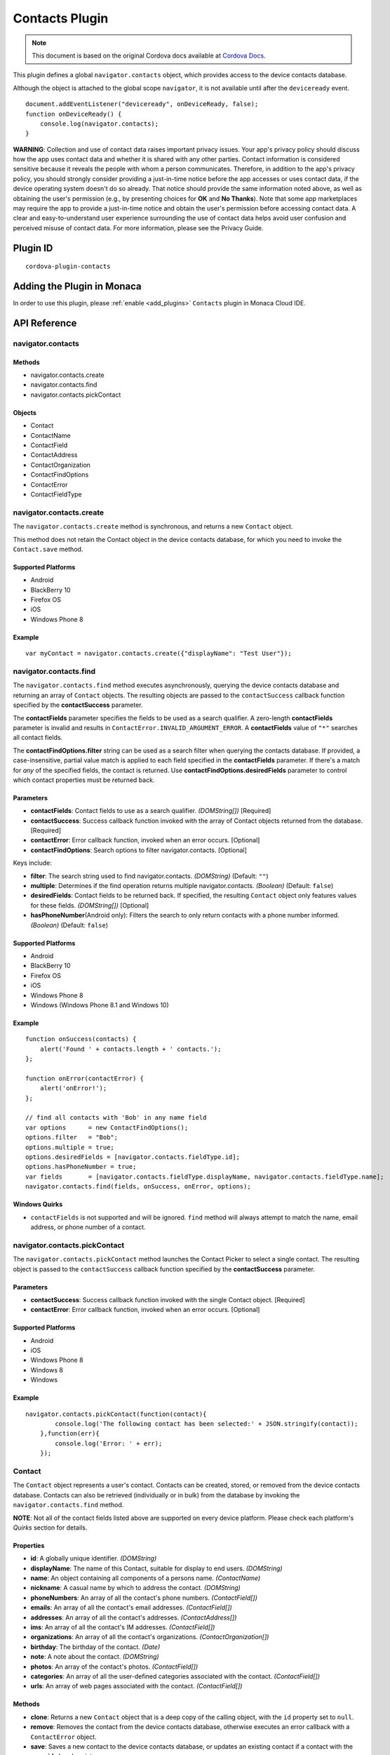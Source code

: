 .. raw:: html

   <!---
       Licensed to the Apache Software Foundation (ASF) under one
       or more contributor license agreements.  See the NOTICE file
       distributed with this work for additional information
       regarding copyright ownership.  The ASF licenses this file
       to you under the Apache License, Version 2.0 (the
       "License"); you may not use this file except in compliance
       with the License.  You may obtain a copy of the License at

         http://www.apache.org/licenses/LICENSE-2.0

       Unless required by applicable law or agreed to in writing,
       software distributed under the License is distributed on an
       "AS IS" BASIS, WITHOUT WARRANTIES OR CONDITIONS OF ANY
       KIND, either express or implied.  See the License for the
       specific language governing permissions and limitations
       under the License.
   -->

===========================
Contacts Plugin
===========================

.. rst-class:: right-menu


.. raw:: html

  <div>
    <div  style="float: left;" align="left"><b>Tested Version: </b><a href="https://github.com/apache/cordova-plugin-contacts/blob/master/RELEASENOTES.md#110-jun-17-2015">1.1.0</a></div>   
    <div align="right" style="float: right;"><b>Last Edited:</b> November 20th, 2015</div>
    <br/>
  </div>

.. note:: 
    
    This document is based on the original Cordova docs available at `Cordova Docs <https://github.com/apache/cordova-plugin-contacts>`_.

This plugin defines a global ``navigator.contacts`` object, which provides access to the device contacts database.

Although the object is attached to the global scope ``navigator``, it is not available until after the ``deviceready`` event.

::

    document.addEventListener("deviceready", onDeviceReady, false);
    function onDeviceReady() {
        console.log(navigator.contacts);
    }

**WARNING**: Collection and use of contact data raises important privacy issues. Your app's privacy policy should discuss how the app uses contact data and whether it is shared with any other parties. Contact information is considered sensitive because it reveals the people with whom a person communicates. Therefore, in addition to the app's privacy policy, you should strongly consider providing a just-in-time notice before the app accesses or uses contact data, if the device operating system doesn't do so already. That notice should provide the same information noted above, as well as obtaining the user's permission (e.g., by presenting choices for **OK** and **No Thanks**). Note that some app marketplaces may require the app to provide a just-in-time notice and obtain the user's permission before accessing contact data. A clear and easy-to-understand user experience surrounding the use of contact data helps avoid user confusion and perceived misuse of contact data. For more information, please see the Privacy Guide.

Plugin ID
===========================

::
  
  cordova-plugin-contacts

Adding the Plugin in Monaca
=========================================

In order to use this plugin, please :ref:`enable <add_plugins>` ``Contacts`` plugin in Monaca Cloud IDE.


API Reference
=========================================

navigator.contacts
------------------

Methods
~~~~~~~

-  navigator.contacts.create
-  navigator.contacts.find
-  navigator.contacts.pickContact

Objects
~~~~~~~

-  Contact
-  ContactName
-  ContactField
-  ContactAddress
-  ContactOrganization
-  ContactFindOptions
-  ContactError
-  ContactFieldType

navigator.contacts.create
-------------------------

The ``navigator.contacts.create`` method is synchronous, and returns a new ``Contact`` object.

This method does not retain the Contact object in the device contacts database, for which you need to invoke the ``Contact.save`` method.

Supported Platforms
~~~~~~~~~~~~~~~~~~~

-  Android
-  BlackBerry 10
-  Firefox OS
-  iOS
-  Windows Phone 8

Example
~~~~~~~

::

    var myContact = navigator.contacts.create({"displayName": "Test User"});

navigator.contacts.find
-----------------------

The ``navigator.contacts.find`` method executes asynchronously, querying the device contacts database and returning an array of ``Contact`` objects. The resulting objects are passed to the ``contactSuccess`` callback function specified by the **contactSuccess** parameter.

The **contactFields** parameter specifies the fields to be used as a search qualifier. A zero-length **contactFields** parameter is invalid and results in ``ContactError.INVALID_ARGUMENT_ERROR``. A **contactFields** value of ``"*"`` searches all contact fields.

The **contactFindOptions.filter** string can be used as a search filter when querying the contacts database. If provided, a case-insensitive, partial value match is applied to each field specified in the **contactFields** parameter. If there's a match for *any* of the specified fields, the contact is returned. Use **contactFindOptions.desiredFields** parameter to control which contact properties must be returned back.

Parameters
~~~~~~~~~~~


-  **contactFields**: Contact fields to use as a search qualifier. *(DOMString[])* [Required]

-  **contactSuccess**: Success callback function invoked with the array of Contact objects returned from the database. [Required]

-  **contactError**: Error callback function, invoked when an error occurs. [Optional]

-  **contactFindOptions**: Search options to filter navigator.contacts. [Optional]

Keys include:

-  **filter**: The search string used to find navigator.contacts. *(DOMString)* (Default: ``""``)

-  **multiple**: Determines if the find operation returns multiple navigator.contacts. *(Boolean)* (Default: ``false``)

-  **desiredFields**: Contact fields to be returned back. If specified, the resulting ``Contact`` object only features values for these fields. *(DOMString[])* [Optional]

-  **hasPhoneNumber**\ (Android only): Filters the search to only return contacts with a phone number informed. *(Boolean)* (Default: ``false``)

Supported Platforms
~~~~~~~~~~~~~~~~~~~

-  Android
-  BlackBerry 10
-  Firefox OS
-  iOS
-  Windows Phone 8
-  Windows (Windows Phone 8.1 and Windows 10)

Example
~~~~~~~

::

    function onSuccess(contacts) {
        alert('Found ' + contacts.length + ' contacts.');
    };

    function onError(contactError) {
        alert('onError!');
    };

    // find all contacts with 'Bob' in any name field
    var options      = new ContactFindOptions();
    options.filter   = "Bob";
    options.multiple = true;
    options.desiredFields = [navigator.contacts.fieldType.id];
    options.hasPhoneNumber = true;
    var fields       = [navigator.contacts.fieldType.displayName, navigator.contacts.fieldType.name];
    navigator.contacts.find(fields, onSuccess, onError, options);

Windows Quirks
~~~~~~~~~~~~~~

-  ``contactFields`` is not supported and will be ignored. ``find`` method will always attempt to match the name, email address, or phone number of a contact.

navigator.contacts.pickContact
------------------------------

The ``navigator.contacts.pickContact`` method launches the Contact Picker to select a single contact. The resulting object is passed to the ``contactSuccess`` callback function specified by the **contactSuccess** parameter.

Parameters
~~~~~~~~~~

-  **contactSuccess**: Success callback function invoked with the single Contact object. [Required]

-  **contactError**: Error callback function, invoked when an error occurs. [Optional]

Supported Platforms
~~~~~~~~~~~~~~~~~~~

-  Android
-  iOS
-  Windows Phone 8
-  Windows 8
-  Windows

Example
~~~~~~~

::

    navigator.contacts.pickContact(function(contact){
            console.log('The following contact has been selected:' + JSON.stringify(contact));
        },function(err){
            console.log('Error: ' + err);
        });

Contact
-------

The ``Contact`` object represents a user's contact. Contacts can be created, stored, or removed from the device contacts database. Contacts can also be retrieved (individually or in bulk) from the database by invoking the ``navigator.contacts.find`` method.

**NOTE**: Not all of the contact fields listed above are supported on every device platform. Please check each platform's *Quirks* section for details.

Properties
~~~~~~~~~~

-  **id**: A globally unique identifier. *(DOMString)*

-  **displayName**: The name of this Contact, suitable for display to end users. *(DOMString)*

-  **name**: An object containing all components of a persons name. *(ContactName)*

-  **nickname**: A casual name by which to address the contact. *(DOMString)*

-  **phoneNumbers**: An array of all the contact's phone numbers. *(ContactField[])*

-  **emails**: An array of all the contact's email addresses. *(ContactField[])*

-  **addresses**: An array of all the contact's addresses. *(ContactAddress[])*

-  **ims**: An array of all the contact's IM addresses. *(ContactField[])*

-  **organizations**: An array of all the contact's organizations. *(ContactOrganization[])*

-  **birthday**: The birthday of the contact. *(Date)*

-  **note**: A note about the contact. *(DOMString)*

-  **photos**: An array of the contact's photos. *(ContactField[])*

-  **categories**: An array of all the user-defined categories associated with the contact. *(ContactField[])*

-  **urls**: An array of web pages associated with the contact. *(ContactField[])*

Methods
~~~~~~~

-  **clone**: Returns a new ``Contact`` object that is a deep copy of the calling object, with the ``id`` property set to ``null``.

-  **remove**: Removes the contact from the device contacts database, otherwise executes an error callback with a ``ContactError`` object.

-  **save**: Saves a new contact to the device contacts database, or updates an existing contact if a contact with the same **id** already exists.

Supported Platforms
~~~~~~~~~~~~~~~~~~~

-  Amazon Fire OS
-  Android
-  BlackBerry 10
-  Firefox OS
-  iOS
-  Windows Phone 8
-  Windows 8
-  Windows

Save Example
~~~~~~~~~~~~

::

    function onSuccess(contact) {
        alert("Save Success");
    };

    function onError(contactError) {
        alert("Error = " + contactError.code);
    };

    // create a new contact object
    var contact = navigator.contacts.create();
    contact.displayName = "Plumber";
    contact.nickname = "Plumber";            // specify both to support all devices

    // populate some fields
    var name = new ContactName();
    name.givenName = "Jane";
    name.familyName = "Doe";
    contact.name = name;

    // save to device
    contact.save(onSuccess,onError);

Clone Example
~~~~~~~~~~~~~

::

        // clone the contact object
        var clone = contact.clone();
        clone.name.givenName = "John";
        console.log("Original contact name = " + contact.name.givenName);
        console.log("Cloned contact name = " + clone.name.givenName);

Remove Example
~~~~~~~~~~~~~~

::

    function onSuccess() {
        alert("Removal Success");
    };

    function onError(contactError) {
        alert("Error = " + contactError.code);
    };

    // remove the contact from the device
    contact.remove(onSuccess,onError);

Android 2.X Quirks
~~~~~~~~~~~~~~~~~~

-  **categories**: Not supported on Android 2.X devices, returning ``null``.

BlackBerry 10 Quirks
~~~~~~~~~~~~~~~~~~~~

-  **id**: Assigned by the device when saving the contact.

FirefoxOS Quirks
~~~~~~~~~~~~~~~~

-  **categories**: Partially supported. Fields **pref** and **type** are returning ``null``

-  **ims**: Not supported

-  **photos**: Not supported

iOS Quirks
~~~~~~~~~~

-  **displayName**: Not supported on iOS, returning ``null`` unless there is no ``ContactName`` specified, in which case it returns the composite name, **nickname** or ``""``, respectively.

-  **birthday**: Must be input as a JavaScript ``Date`` object, the same way it is returned.

-  **photos**: Returns a File URL to the image, which is stored in the application's temporary directory. Contents of the temporary directory are removed when the application exits.

-  **categories**: This property is currently not supported, returning ``null``.

Windows Phone 8 Quirks
~~~~~~~~~~~~~~~~~~~~~~

-  **displayName**: When creating a contact, the value provided for the display name parameter differs from the display name retrieved when finding the contact.

-  **urls**: When creating a contact, users can input and save more than one web address, but only one is available when searching the contact.

-  **phoneNumbers**: The *pref* option is not supported. The *type* is not supported in a *find* operation. Only one ``phoneNumber`` is allowed for each *type*.

-  **emails**: The *pref* option is not supported. Home and personal references same email entry. Only one entry is allowed for each *type*.

-  **addresses**: Supports only work, and home/personal *type*. The home and personal *type* reference the same address entry. Only one entry is allowed for each *type*.

-  **organizations**: Only one is allowed, and does not support the *pref*, *type*, and *department* attributes.

-  **note**: Not supported, returning ``null``.

-  **ims**: Not supported, returning ``null``.

-  **birthdays**: Not supported, returning ``null``.

-  **categories**: Not supported, returning ``null``.

-  **remove**: Method is not supported

Windows Quirks
~~~~~~~~~~~~~~

-  **photos**: Returns a File URL to the image, which is stored in the application's temporary directory.

-  **birthdays**: Not supported, returning ``null``.

-  **categories**: Not supported, returning ``null``.

-  **remove**: Method is only supported in Windows 10 or above.

ContactAddress
--------------

The ``ContactAddress`` object stores the properties of a single address of a contact. A ``Contact`` object may include more than one address in a ``ContactAddress[]`` array.

Properties
~~~~~~~~~~

-  **pref**: Set to ``true`` if this ``ContactAddress`` contains the user's preferred value. *(boolean)*

-  **type**: A string indicating what type of field this is, *home* for example. *(DOMString)*

-  **formatted**: The full address formatted for display. *(DOMString)*

-  **streetAddress**: The full street address. *(DOMString)*

-  **locality**: The city or locality. *(DOMString)*

-  **region**: The state or region. *(DOMString)*

-  **postalCode**: The zip code or postal code. *(DOMString)*

-  **country**: The country name. *(DOMString)*

Supported Platforms
~~~~~~~~~~~~~~~~~~~

-  Amazon Fire OS
-  Android
-  BlackBerry 10
-  Firefox OS
-  iOS
-  Windows Phone 8
-  Windows 8
-  Windows

Example
~~~~~~~

::

    // display the address information for all contacts

    function onSuccess(contacts) {
        for (var i = 0; i < contacts.length; i++) {
            for (var j = 0; j < contacts[i].addresses.length; j++) {
                alert("Pref: "         + contacts[i].addresses[j].pref          + "\n" +
                    "Type: "           + contacts[i].addresses[j].type          + "\n" +
                    "Formatted: "      + contacts[i].addresses[j].formatted     + "\n" +
                    "Street Address: " + contacts[i].addresses[j].streetAddress + "\n" +
                    "Locality: "       + contacts[i].addresses[j].locality      + "\n" +
                    "Region: "         + contacts[i].addresses[j].region        + "\n" +
                    "Postal Code: "    + contacts[i].addresses[j].postalCode    + "\n" +
                    "Country: "        + contacts[i].addresses[j].country);
            }
        }
    };

    function onError(contactError) {
        alert('onError!');
    };

    // find all contacts
    var options = new ContactFindOptions();
    options.filter = "";
    var filter = ["displayName", "addresses"];
    navigator.contacts.find(filter, onSuccess, onError, options);

Android 2.X Quirks
~~~~~~~~~~~~~~~~~~

-  **pref**: Not supported, returning ``false`` on Android 2.X devices.

BlackBerry 10 Quirks
~~~~~~~~~~~~~~~~~~~~

-  **pref**: Not supported on BlackBerry devices, returning ``false``.

-  **type**: Partially supported. Only one each of *Work* and *Home* type addresses can be stored per contact.

-  **formatted**: Partially supported. Returns a concatenation of all BlackBerry address fields.

-  **streetAddress**: Supported. Returns a concatenation of BlackBerry **address1** and **address2** address fields.

-  **locality**: Supported. Stored in BlackBerry **city** address field.

-  **region**: Supported. Stored in BlackBerry **stateProvince** address
   field.

-  **postalCode**: Supported. Stored in BlackBerry **zipPostal** address
   field.

-  **country**: Supported.

FirefoxOS Quirks
~~~~~~~~~~~~~~~~

-  **formatted**: Currently not supported

iOS Quirks
~~~~~~~~~~

-  **pref**: Not supported on iOS devices, returning ``false``.

-  **formatted**: Currently not supported.

Windows 8 Quirks
~~~~~~~~~~~~~~~~

-  **pref**: Not supported

Windows Quirks
~~~~~~~~~~~~~~

-  **pref**: Not supported

ContactError
------------

The ``ContactError`` object is returned to the user through the ``contactError`` callback function when an error occurs.

Properties
~~~~~~~~~~

-  **code**: One of the predefined error codes listed below.

Constants
~~~~~~~~~

-  ``ContactError.UNKNOWN_ERROR`` (code 0)
-  ``ContactError.INVALID_ARGUMENT_ERROR`` (code 1)
-  ``ContactError.TIMEOUT_ERROR`` (code 2)
-  ``ContactError.PENDING_OPERATION_ERROR`` (code 3)
-  ``ContactError.IO_ERROR`` (code 4)
-  ``ContactError.NOT_SUPPORTED_ERROR`` (code 5)
-  ``ContactError.OPERATION_CANCELLED_ERROR`` (code 6)
-  ``ContactError.PERMISSION_DENIED_ERROR`` (code 20)

ContactField
------------

The ``ContactField`` object is a reusable component that represents contact fields generically. Each ``ContactField`` object contains a ``value``, ``type``, and ``pref`` property. A ``Contact`` object stores several properties in ``ContactField[]`` arrays, such as phone numbers and email addresses.

In most instances, there are no pre-determined values for a ``ContactField`` object's **type** attribute. For example, a phone number can specify **type** values of *home*, *work*, *mobile*, *iPhone*, or any other value that is supported by a particular device platform's contact database. However, for the ``Contact`` **photos** field, the **type** field indicates the format of the returned image: **url** when the **value** attribute contains a URL to the photo image, or *base64* when the **value** contains a base64-encoded image string.

Properties
~~~~~~~~~~

-  **type**: A string that indicates what type of field this is, *home* for example. *(DOMString)*

-  **value**: The value of the field, such as a phone number or email address. *(DOMString)*

-  **pref**: Set to ``true`` if this ``ContactField`` contains the user's preferred value. *(boolean)*

Supported Platforms
~~~~~~~~~~~~~~~~~~~

-  Amazon Fire OS
-  Android
-  BlackBerry 10
-  Firefox OS
-  iOS
-  Windows Phone 8
-  Windows 8
-  Windows

Example
~~~~~~~

::

        // create a new contact
        var contact = navigator.contacts.create();

        // store contact phone numbers in ContactField[]
        var phoneNumbers = [];
        phoneNumbers[0] = new ContactField('work', '212-555-1234', false);
        phoneNumbers[1] = new ContactField('mobile', '917-555-5432', true); // preferred number
        phoneNumbers[2] = new ContactField('home', '203-555-7890', false);
        contact.phoneNumbers = phoneNumbers;

        // save the contact
        contact.save();

Android Quirks
~~~~~~~~~~~~~~

-  **pref**: Not supported, returning ``false``.

BlackBerry 10 Quirks
~~~~~~~~~~~~~~~~~~~~

-  **type**: Partially supported. Used for phone numbers.

-  **value**: Supported.

-  **pref**: Not supported, returning ``false``.

iOS Quirks
~~~~~~~~~~

-  **pref**: Not supported, returning ``false``.

Windows8 Quirks
~~~~~~~~~~~~~~~

-  **pref**: Not supported, returning ``false``.

Windows Quirks
~~~~~~~~~~~~~~

-  **pref**: Not supported, returning ``false``.

ContactName
-----------

Contains different kinds of information about a ``Contact`` object's name.

Properties
~~~~~~~~~~

-  **formatted**: The complete name of the contact. *(DOMString)*

-  **familyName**: The contact's family name. *(DOMString)*

-  **givenName**: The contact's given name. *(DOMString)*

-  **middleName**: The contact's middle name. *(DOMString)*

-  **honorificPrefix**: The contact's prefix (example *Mr.* or *Dr.*) *(DOMString)*

-  **honorificSuffix**: The contact's suffix (example *Esq.*). *(DOMString)*

Supported Platforms
~~~~~~~~~~~~~~~~~~~

-  Amazon Fire OS
-  Android
-  BlackBerry 10
-  Firefox OS
-  iOS
-  Windows Phone 8
-  Windows 8
-  Windows

Example
~~~~~~~

::

    function onSuccess(contacts) {
        for (var i = 0; i < contacts.length; i++) {
            alert("Formatted: "  + contacts[i].name.formatted       + "\n" +
                "Family Name: "  + contacts[i].name.familyName      + "\n" +
                "Given Name: "   + contacts[i].name.givenName       + "\n" +
                "Middle Name: "  + contacts[i].name.middleName      + "\n" +
                "Suffix: "       + contacts[i].name.honorificSuffix + "\n" +
                "Prefix: "       + contacts[i].name.honorificSuffix);
        }
    };

    function onError(contactError) {
        alert('onError!');
    };

    var options = new ContactFindOptions();
    options.filter = "";
    filter = ["displayName", "name"];
    navigator.contacts.find(filter, onSuccess, onError, options);

Android Quirks
~~~~~~~~~~~~~~

-  **formatted**: Partially supported, and read-only. Returns a concatenation of ``honorificPrefix``, ``givenName``, ``middleName``, ``familyName``, and ``honorificSuffix``.

BlackBerry 10 Quirks
~~~~~~~~~~~~~~~~~~~~

-  **formatted**: Partially supported. Returns a concatenation of BlackBerry **firstName** and **lastName** fields.

-  **familyName**: Supported. Stored in BlackBerry **lastName** field.

-  **givenName**: Supported. Stored in BlackBerry **firstName** field.

-  **middleName**: Not supported, returning ``null``.

-  **honorificPrefix**: Not supported, returning ``null``.

-  **honorificSuffix**: Not supported, returning ``null``.

FirefoxOS Quirks
~~~~~~~~~~~~~~~~

-  **formatted**: Partially supported, and read-only. Returns a concatenation of ``honorificPrefix``, ``givenName``, ``middleName``, ``familyName``, and ``honorificSuffix``.

iOS Quirks
~~~~~~~~~~

-  **formatted**: Partially supported. Returns iOS Composite Name, but is read-only.

Windows 8 Quirks
~~~~~~~~~~~~~~~~

-  **formatted**: This is the only name property, and is identical to ``displayName``, and ``nickname``

-  **familyName**: not supported

-  **givenName**: not supported

-  **middleName**: not supported

-  **honorificPrefix**: not supported

-  **honorificSuffix**: not supported

Windows Quirks
~~~~~~~~~~~~~~

-  **formatted**: It is identical to ``displayName``

ContactOrganization
-------------------

The ``ContactOrganization`` object stores a contact's organization properties. A ``Contact`` object stores one or more ``ContactOrganization`` objects in an array.

Properties
~~~~~~~~~~

-  **pref**: Set to ``true`` if this ``ContactOrganization`` contains the user's preferred value. *(boolean)*

-  **type**: A string that indicates what type of field this is, *home* for example. \_(DOMString)

-  **name**: The name of the organization. *(DOMString)*

-  **department**: The department the contract works for. *(DOMString)*

-  **title**: The contact's title at the organization. *(DOMString)*

Supported Platforms
~~~~~~~~~~~~~~~~~~~

-  Android
-  BlackBerry 10
-  Firefox OS
-  iOS
-  Windows Phone 8
-  Windows (Windows 8.1 and Windows Phone 8.1 devices only)

Example
~~~~~~~

::

    function onSuccess(contacts) {
        for (var i = 0; i < contacts.length; i++) {
            for (var j = 0; j < contacts[i].organizations.length; j++) {
                alert("Pref: "      + contacts[i].organizations[j].pref       + "\n" +
                    "Type: "        + contacts[i].organizations[j].type       + "\n" +
                    "Name: "        + contacts[i].organizations[j].name       + "\n" +
                    "Department: "  + contacts[i].organizations[j].department + "\n" +
                    "Title: "       + contacts[i].organizations[j].title);
            }
        }
    };

    function onError(contactError) {
        alert('onError!');
    };

    var options = new ContactFindOptions();
    options.filter = "";
    filter = ["displayName", "organizations"];
    navigator.contacts.find(filter, onSuccess, onError, options);

Android 2.X Quirks
~~~~~~~~~~~~~~~~~~

-  **pref**: Not supported by Android 2.X devices, returning ``false``.

BlackBerry 10 Quirks
~~~~~~~~~~~~~~~~~~~~

-  **pref**: Not supported by BlackBerry devices, returning ``false``.

-  **type**: Not supported by BlackBerry devices, returning ``null``.

-  **name**: Partially supported. The first organization name is stored in the BlackBerry **company** field.

-  **department**: Not supported, returning ``null``.

-  **title**: Partially supported. The first organization title is stored in the BlackBerry **jobTitle** field.

Firefox OS Quirks
~~~~~~~~~~~~~~~~~

-  **pref**: Not supported

-  **type**: Not supported

-  **department**: Not supported

-  Fields **name** and **title** stored in **org** and **jobTitle**.

iOS Quirks
~~~~~~~~~~

-  **pref**: Not supported on iOS devices, returning ``false``.

-  **type**: Not supported on iOS devices, returning ``null``.

-  **name**: Partially supported. The first organization name is stored in the iOS **kABPersonOrganizationProperty** field.

-  **department**: Partially supported. The first department name is stored in the iOS **kABPersonDepartmentProperty** field.

-  **title**: Partially supported. The first title is stored in the iOS **kABPersonJobTitleProperty** field.

Windows Quirks
~~~~~~~~~~~~~~

-  **pref**: Not supported, returning ``false``.

-  **type**: Not supported, returning ``null``.


.. seealso::

  *See Also*

  - :ref:`third_party_cordova_index`
  - :ref:`cordova_core_plugins`
